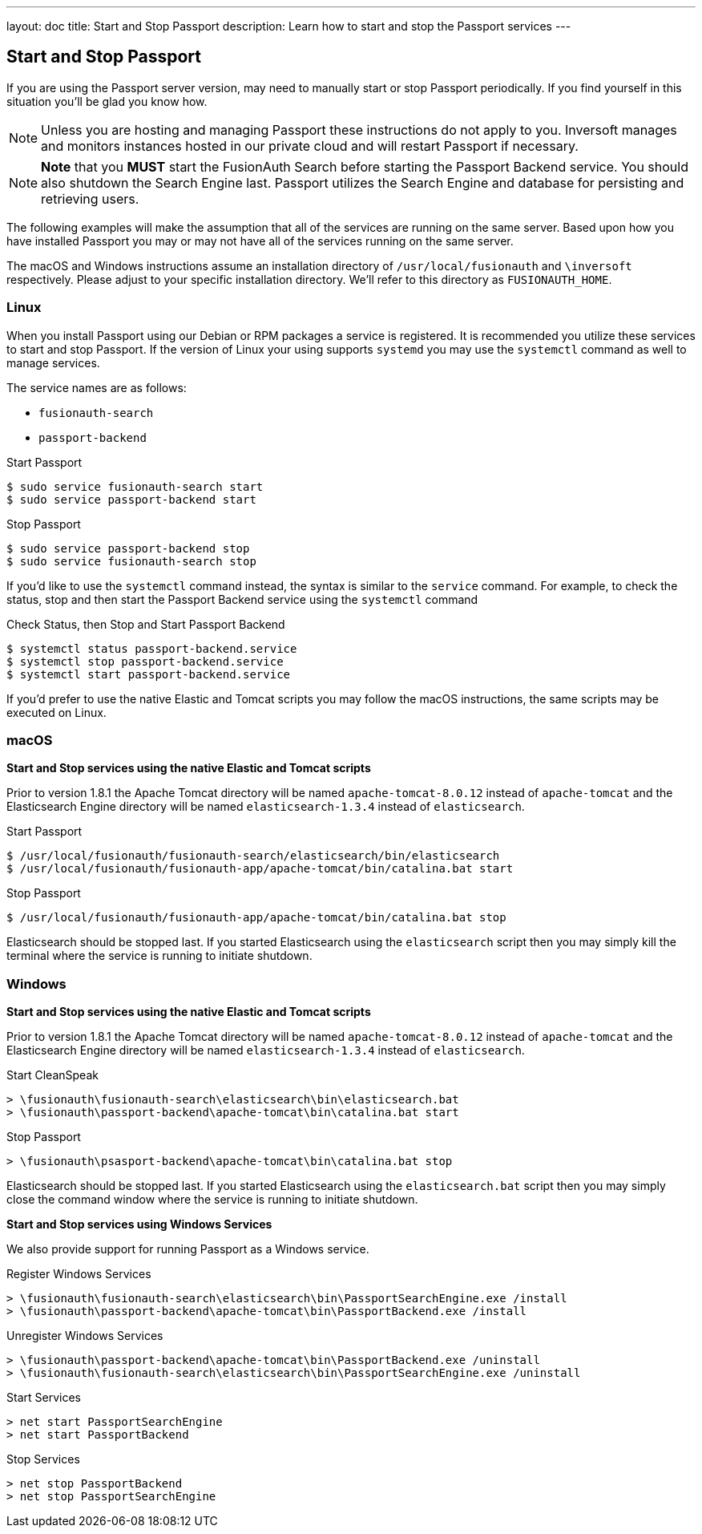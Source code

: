 ---
layout: doc
title: Start and Stop Passport
description: Learn how to start and stop the Passport services
---

== Start and Stop Passport

If you are using the Passport server version, may need to manually start or stop Passport periodically. If you find yourself in this situation you'll be glad you know how.

[NOTE]
====
Unless you are hosting and managing Passport these instructions do not apply to you. Inversoft manages and monitors instances hosted in our private cloud and will restart Passport if necessary.
====


[NOTE]
====
*Note* that you *MUST* start the FusionAuth Search before starting the Passport Backend service. You should also shutdown the Search Engine last. Passport utilizes the Search Engine and database for persisting and retrieving users.
====

The following examples will make the assumption that all of the services are running on the same server. Based upon how you have installed Passport you may or may not have all of the services running on the same server.

The macOS and Windows instructions assume an installation directory of `/usr/local/fusionauth` and `\inversoft` respectively. Please adjust to your specific installation directory. We'll refer to this directory as `FUSIONAUTH_HOME`.

=== Linux
When you install Passport using our Debian or RPM packages a service is registered. It is recommended you utilize these services to start and stop Passport. If the version of Linux your using supports `systemd` you may use the `systemctl` command as well to manage services.

The service names are as follows:

* `fusionauth-search`
* `passport-backend`

[source,shell]
.Start Passport
----
$ sudo service fusionauth-search start
$ sudo service passport-backend start
----

[source,shell]
.Stop Passport
----
$ sudo service passport-backend stop
$ sudo service fusionauth-search stop
----

If you'd like to use the `systemctl` command instead, the syntax is similar to the `service` command. For example, to check the status, stop and then start the Passport Backend service using the `systemctl` command

[source,shell]
.Check Status, then Stop and Start Passport Backend
----
$ systemctl status passport-backend.service
$ systemctl stop passport-backend.service
$ systemctl start passport-backend.service
----

If you'd prefer to use the native Elastic and Tomcat scripts you may follow the macOS instructions, the same scripts may be executed on Linux.

=== macOS

*Start and Stop services using the native Elastic and Tomcat scripts*

Prior to version 1.8.1 the Apache Tomcat directory will be named `apache-tomcat-8.0.12` instead of `apache-tomcat` and the Elasticsearch Engine directory will be named `elasticsearch-1.3.4` instead of `elasticsearch`.

[source,shell]
.Start Passport
----
$ /usr/local/fusionauth/fusionauth-search/elasticsearch/bin/elasticsearch
$ /usr/local/fusionauth/fusionauth-app/apache-tomcat/bin/catalina.bat start
----

[source,shell]
.Stop Passport
----
$ /usr/local/fusionauth/fusionauth-app/apache-tomcat/bin/catalina.bat stop
----

Elasticsearch should be stopped last. If you started Elasticsearch using the `elasticsearch` script then you may simply kill the terminal where the service is running to initiate shutdown.

=== Windows

*Start and Stop services using the native Elastic and Tomcat scripts*

Prior to version 1.8.1 the Apache Tomcat directory will be named `apache-tomcat-8.0.12` instead of `apache-tomcat` and the Elasticsearch Engine directory will be named `elasticsearch-1.3.4` instead of `elasticsearch`.

[source]
.Start CleanSpeak
----
> \fusionauth\fusionauth-search\elasticsearch\bin\elasticsearch.bat
> \fusionauth\passport-backend\apache-tomcat\bin\catalina.bat start
----

[source]
.Stop Passport
----
> \fusionauth\psasport-backend\apache-tomcat\bin\catalina.bat stop
----

Elasticsearch should be stopped last. If you started Elasticsearch using the `elasticsearch.bat` script then you may simply close the command window where the service is running to initiate shutdown.

*Start and Stop services using Windows Services*

We also provide support for running Passport as a Windows service.

[source]
.Register Windows Services
----
> \fusionauth\fusionauth-search\elasticsearch\bin\PassportSearchEngine.exe /install
> \fusionauth\passport-backend\apache-tomcat\bin\PassportBackend.exe /install
----

[source]
.Unregister Windows Services
----
> \fusionauth\passport-backend\apache-tomcat\bin\PassportBackend.exe /uninstall
> \fusionauth\fusionauth-search\elasticsearch\bin\PassportSearchEngine.exe /uninstall
----

[source]
.Start Services
----
> net start PassportSearchEngine
> net start PassportBackend
----

[source]
.Stop Services
----
> net stop PassportBackend
> net stop PassportSearchEngine
----